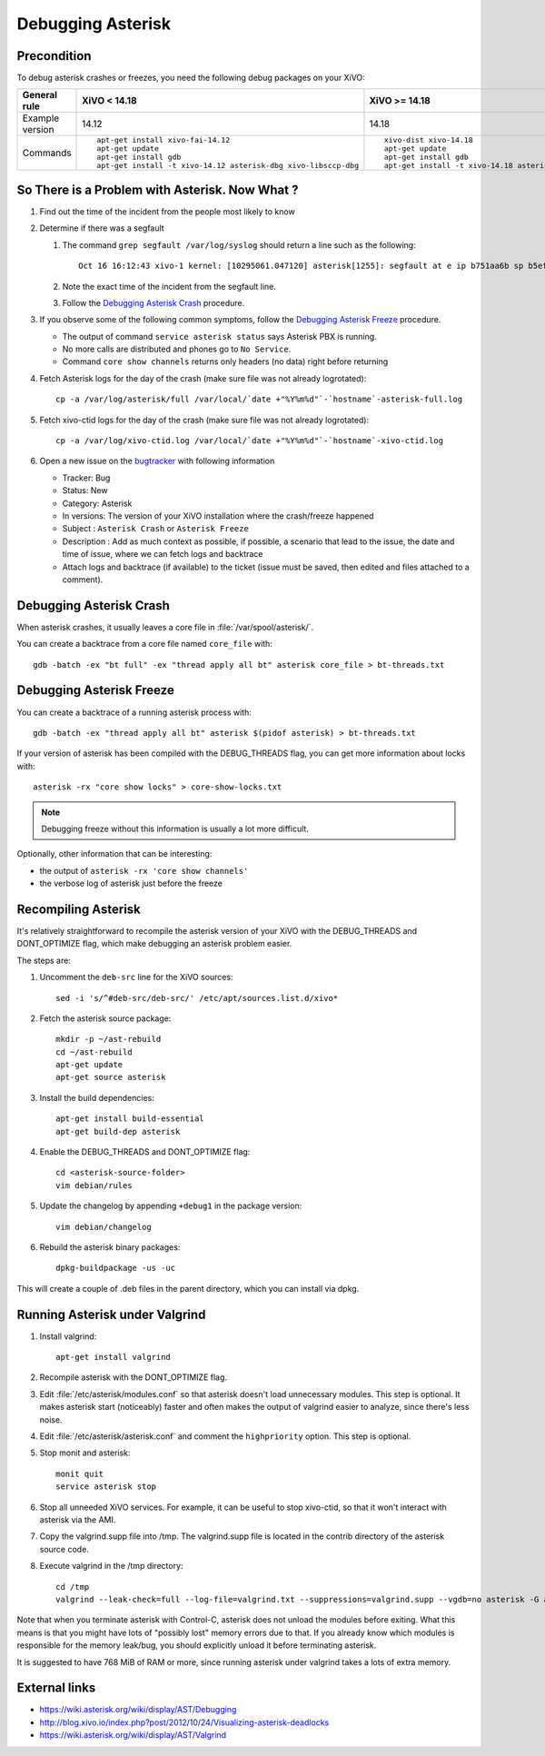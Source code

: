 ******************
Debugging Asterisk
******************

Precondition
============

To debug asterisk crashes or freezes, you need the following debug packages on your XiVO:

+----------------+---------------------------------------------------------------+---------------------------------------------------------------+
|General rule    |XiVO < 14.18                                                   |XiVO >= 14.18                                                  |
|                |                                                               |                                                               |
+================+===============================================================+===============================================================+
|Example version |14.12                                                          |14.18                                                          |
+----------------+---------------------------------------------------------------+---------------------------------------------------------------+
|Commands        |::                                                             |::                                                             |
|                |                                                               |                                                               |
|                |   apt-get install xivo-fai-14.12                              |   xivo-dist xivo-14.18                                        |
|                |   apt-get update                                              |   apt-get update                                              |
|                |   apt-get install gdb                                         |   apt-get install gdb                                         |
|                |   apt-get install -t xivo-14.12 asterisk-dbg xivo-libsccp-dbg |   apt-get install -t xivo-14.18 asterisk-dbg xivo-libsccp-dbg |
|                |                                                               |                                                               |
+----------------+---------------------------------------------------------------+---------------------------------------------------------------+


So There is a Problem with Asterisk. Now What ?
===============================================

#. Find out the time of the incident from the people most likely to know
#. Determine if there was a segfault

   #. The command ``grep segfault /var/log/syslog`` should return a line such as the following::

       Oct 16 16:12:43 xivo-1 kernel: [10295061.047120] asterisk[1255]: segfault at e ip b751aa6b sp b5ef14d4 error 4 in libc-2.11.3.so[b74ad000+140000]

   #. Note the exact time of the incident from the segfault line.
   #. Follow the `Debugging Asterisk Crash`_ procedure.

#. If you observe some of the following common symptoms, follow the `Debugging Asterisk Freeze`_
   procedure.

   * The output of command ``service asterisk status`` says Asterisk PBX is running.
   * No more calls are distributed and phones go to ``No Service``.
   * Command ``core show channels`` returns only headers (no data) right before returning

#. Fetch Asterisk logs for the day of the crash (make sure file was not already logrotated)::

    cp -a /var/log/asterisk/full /var/local/`date +"%Y%m%d"`-`hostname`-asterisk-full.log

#. Fetch xivo-ctid logs for the day of the crash (make sure file was not already logrotated)::

    cp -a /var/log/xivo-ctid.log /var/local/`date +"%Y%m%d"`-`hostname`-xivo-ctid.log

#. Open a new issue on the `bugtracker <https://projects.xivo.io/projects/xivo/issues/new>`_ with
   following information

   * Tracker: Bug
   * Status: New
   * Category: Asterisk
   * In versions: The version of your XiVO installation where the crash/freeze happened
   * Subject : ``Asterisk Crash`` or ``Asterisk Freeze``
   * Description : Add as much context as possible, if possible, a scenario that lead to the issue,
     the date and time of issue, where we can fetch logs and backtrace
   * Attach logs and backtrace (if available) to the ticket (issue must be saved, then edited and
     files attached to a comment).


Debugging Asterisk Crash
========================

When asterisk crashes, it usually leaves a core file in :file:`/var/spool/asterisk/`.

You can create a backtrace from a core file named ``core_file`` with::

   gdb -batch -ex "bt full" -ex "thread apply all bt" asterisk core_file > bt-threads.txt


Debugging Asterisk Freeze
=========================

You can create a backtrace of a running asterisk process with::

   gdb -batch -ex "thread apply all bt" asterisk $(pidof asterisk) > bt-threads.txt

If your version of asterisk has been compiled with the DEBUG_THREADS flag, you can
get more information about locks with::

   asterisk -rx "core show locks" > core-show-locks.txt

.. note:: Debugging freeze without this information is usually a lot more difficult.

Optionally, other information that can be interesting:

* the output of ``asterisk -rx 'core show channels'``
* the verbose log of asterisk just before the freeze


Recompiling Asterisk
====================

It's relatively straightforward to recompile the asterisk version of your XiVO with the
DEBUG_THREADS and DONT_OPTIMIZE flag, which make debugging an asterisk problem easier.

The steps are:

#. Uncomment the ``deb-src`` line for the XiVO sources::

      sed -i 's/^#deb-src/deb-src/' /etc/apt/sources.list.d/xivo*

#. Fetch the asterisk source package::

      mkdir -p ~/ast-rebuild
      cd ~/ast-rebuild
      apt-get update
      apt-get source asterisk

#. Install the build dependencies::

      apt-get install build-essential
      apt-get build-dep asterisk

#. Enable the DEBUG_THREADS and DONT_OPTIMIZE flag::

      cd <asterisk-source-folder>
      vim debian/rules

#. Update the changelog by appending ``+debug1`` in the package version::

      vim debian/changelog

#. Rebuild the asterisk binary packages::

      dpkg-buildpackage -us -uc

This will create a couple of .deb files in the parent directory, which you can install
via dpkg.


Running Asterisk under Valgrind
===============================

#. Install valgrind::

      apt-get install valgrind

#. Recompile asterisk with the DONT_OPTIMIZE flag.
#. Edit :file:`/etc/asterisk/modules.conf` so that asterisk doesn't load unnecessary modules.
   This step is optional. It makes asterisk start (noticeably) faster and often makes the
   output of valgrind easier to analyze, since there's less noise.
#. Edit :file:`/etc/asterisk/asterisk.conf` and comment the ``highpriority`` option. This step
   is optional.
#. Stop monit and asterisk::

      monit quit
      service asterisk stop

#. Stop all unneeded XiVO services. For example, it can be useful to stop xivo-ctid, so that
   it won't interact with asterisk via the AMI.
#. Copy the valgrind.supp file into /tmp. The valgrind.supp file is located in the contrib
   directory of the asterisk source code.
#. Execute valgrind in the /tmp directory::

      cd /tmp
      valgrind --leak-check=full --log-file=valgrind.txt --suppressions=valgrind.supp --vgdb=no asterisk -G asterisk -U asterisk -fnc

Note that when you terminate asterisk with Control-C, asterisk does not unload the modules before
exiting. What this means is that you might have lots of "possibly lost" memory errors due to that.
If you already know which modules is responsible for the memory leak/bug, you should explicitly
unload it before terminating asterisk.

It is suggested to have 768 MiB of RAM or more, since running asterisk under valgrind takes a lots
of extra memory.


External links
==============

* https://wiki.asterisk.org/wiki/display/AST/Debugging
* http://blog.xivo.io/index.php?post/2012/10/24/Visualizing-asterisk-deadlocks
* https://wiki.asterisk.org/wiki/display/AST/Valgrind
